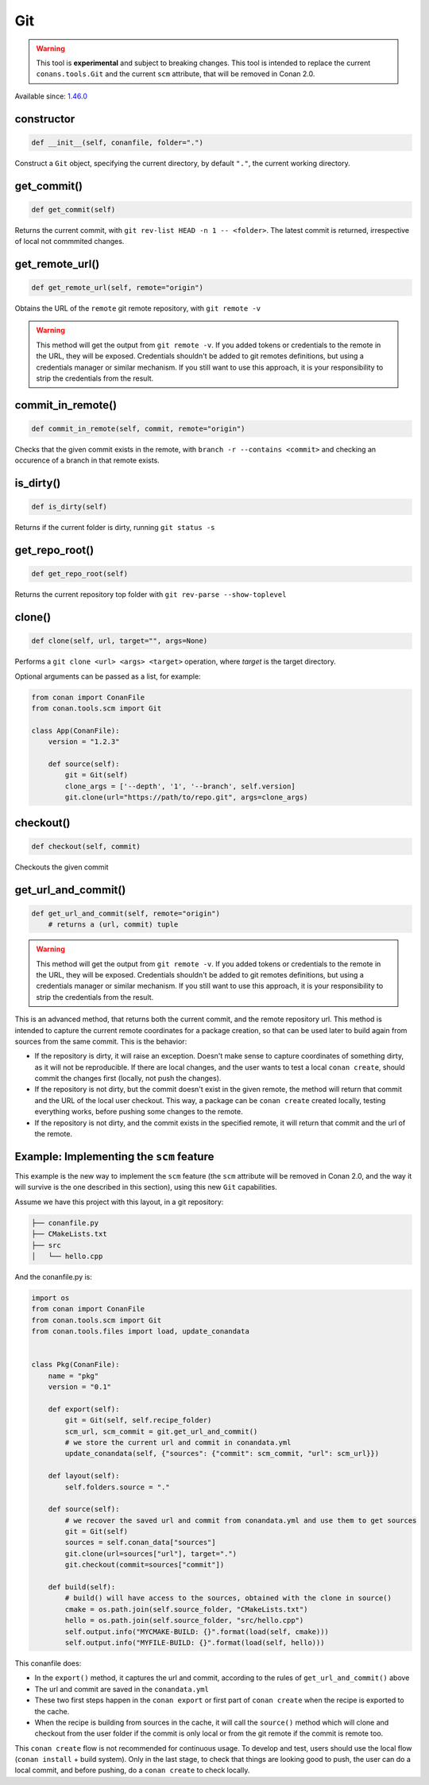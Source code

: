 .. _conan_tools_scm_git:

Git
===

.. warning::

    This tool is **experimental** and subject to breaking changes. This tool is intended to replace the current ``conans.tools.Git`` and the current ``scm`` attribute, that will be removed in Conan 2.0.

Available since: `1.46.0 <https://github.com/conan-io/conan/releases/tag/1.46.0>`_

constructor
-----------

.. code-block:: python

    def __init__(self, conanfile, folder=".")


Construct a ``Git`` object, specifying the current directory, by default ``"."``, the current working directory.


get_commit()
------------

.. code-block:: python
    
    def get_commit(self)


Returns the current commit, with ``git rev-list HEAD -n 1 -- <folder>``. The latest commit is returned, irrespective of local not commmited changes.


get_remote_url()
----------------

.. code-block:: python
    
    def get_remote_url(self, remote="origin")


Obtains the URL of the ``remote`` git remote repository, with ``git remote -v``

.. warning::

    This method will get the output from ``git remote -v``. If you added tokens or credentials to the remote in the URL, they will be
    exposed. Credentials shouldn't be added to git remotes definitions, but using a credentials manager or similar mechanism.
    If you still want to use this approach, it is your responsibility to strip the credentials from the result.


commit_in_remote()
------------------

.. code-block:: python
    
    def commit_in_remote(self, commit, remote="origin")


Checks that the given commit exists in the remote, with ``branch -r --contains <commit>`` and checking an occurence of a branch in that remote exists.


is_dirty()
----------

.. code-block:: python
    
    def is_dirty(self)


Returns if the current folder is dirty, running ``git status -s``



get_repo_root()
---------------

.. code-block:: python
    
    def get_repo_root(self)


Returns the current repository top folder with ``git rev-parse --show-toplevel``



clone()
-------

.. code-block:: python
    
    def clone(self, url, target="", args=None)


Performs a ``git clone <url> <args> <target>`` operation,
where `target` is the target directory.

Optional arguments can be passed as a list, for example:

.. code-block:: python

    from conan import ConanFile
    from conan.tools.scm import Git

    class App(ConanFile):
        version = "1.2.3"

        def source(self):
            git = Git(self)
            clone_args = ['--depth', '1', '--branch', self.version]
            git.clone(url="https://path/to/repo.git", args=clone_args)

    
checkout()
----------

.. code-block:: python
    
    def checkout(self, commit)


Checkouts the given commit


get_url_and_commit()
--------------------

.. code-block:: python
    
    def get_url_and_commit(self, remote="origin")
        # returns a (url, commit) tuple


.. warning::

    This method will get the output from ``git remote -v``. If you added tokens or credentials to the remote in the URL, they will be
    exposed. Credentials shouldn't be added to git remotes definitions, but using a credentials manager or similar mechanism.
    If you still want to use this approach, it is your responsibility to strip the credentials from the result.


This is an advanced method, that returns both the current commit, and the remote repository url.
This method is intended to capture the current remote coordinates for a package creation, so that can be used later to build
again from sources from the same commit. This is the behavior:

- If the repository is dirty, it will raise an exception. Doesn't make sense to capture coordinates of something dirty, as
  it will not be reproducible. If there are local changes, and the user wants to test a local ``conan create``, should commit
  the changes first (locally, not push the changes).
- If the repository is not dirty, but the commit doesn't exist in the given remote, the method will return that commit and the
  URL of the local user checkout. This way, a package can be ``conan create`` created locally, testing everything works, before
  pushing some changes to the remote.
- If the repository is not dirty, and the commit exists in the specified remote, it will return that commit and the url of the
  remote. 


Example: Implementing the ``scm`` feature 
-----------------------------------------

This example is the new way to implement the ``scm`` feature (the ``scm`` attribute will be removed in Conan 2.0, and the way it will survive is the one described in this section), using this new ``Git`` capabilities.

Assume we have this project with this layout, in a git repository:

.. code-block:: text

        ├── conanfile.py
        ├── CMakeLists.txt
        ├── src
        │   └── hello.cpp


And the conanfile.py is:


.. code-block:: python

        import os
        from conan import ConanFile
        from conan.tools.scm import Git
        from conan.tools.files import load, update_conandata


        class Pkg(ConanFile):
            name = "pkg"
            version = "0.1"

            def export(self):
                git = Git(self, self.recipe_folder)
                scm_url, scm_commit = git.get_url_and_commit()
                # we store the current url and commit in conandata.yml
                update_conandata(self, {"sources": {"commit": scm_commit, "url": scm_url}})

            def layout(self):
                self.folders.source = "."

            def source(self):
                # we recover the saved url and commit from conandata.yml and use them to get sources
                git = Git(self)
                sources = self.conan_data["sources"]
                git.clone(url=sources["url"], target=".")
                git.checkout(commit=sources["commit"])

            def build(self):
                # build() will have access to the sources, obtained with the clone in source()
                cmake = os.path.join(self.source_folder, "CMakeLists.txt")
                hello = os.path.join(self.source_folder, "src/hello.cpp")
                self.output.info("MYCMAKE-BUILD: {}".format(load(self, cmake)))
                self.output.info("MYFILE-BUILD: {}".format(load(self, hello)))


This conanfile does:

- In the ``export()`` method, it captures the url and commit, according to the rules of ``get_url_and_commit()`` above
- The url and commit are saved in the ``conandata.yml``
- These two first steps happen in the ``conan export`` or first part of ``conan create`` when the recipe is exported to the cache.
- When the recipe is building from sources in the cache, it will call the ``source()`` method which will clone and checkout from 
  the user folder if the commit is only local or from the git remote if the commit is remote too.

This ``conan create`` flow is not recommended for continuous usage. To develop and test, users should use the local flow (``conan install`` + build system).
Only in the last stage, to check that things are looking good to push, the user can do a local commit, and before pushing, do a ``conan create`` to check
locally.
